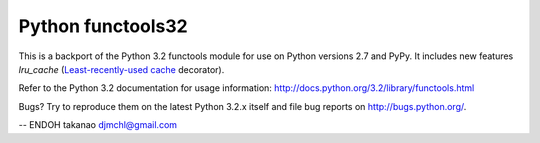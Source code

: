 Python functools32 |Build Status|_
----------------------------------

This is a backport of the Python 3.2 functools module for use on
Python versions 2.7 and PyPy. It includes new features
`lru_cache` (`Least-recently-used cache`_ decorator).

Refer to the Python 3.2 documentation for usage information:
http://docs.python.org/3.2/library/functools.html

Bugs?  Try to reproduce them on the latest Python 3.2.x itself and file bug
reports on http://bugs.python.org/.

-- ENDOH takanao djmchl@gmail.com

.. |Build Status| image:: https://secure.travis-ci.org/MiCHiLU/python-functools32.png
.. _`Build Status`: http://travis-ci.org/MiCHiLU/python-functools32
.. _`Least-recently-used cache`: http://en.wikipedia.org/wiki/Cache_algorithms#Least_Recently_Used
